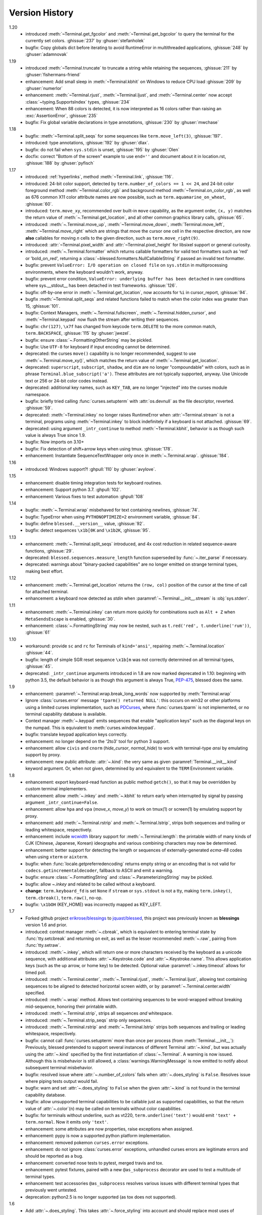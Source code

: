 .. py:currentmodule:: blessed.terminal

Version History
===============
1.20
  * introduced :meth:`~Terminal.get_fgcolor` and :meth:`~Terminal.get_bgcolor` to query
    the terminal for the currently set colors. :ghissue:`237` by :ghuser:`stefanholek`
  * bugfix: Copy globals dict before iterating to avoid RuntimeError in multithreaded
    applications, :ghissue:`248` by :ghuser:`adamnovak`


1.19
  * introduced :meth:`~Terminal.truncate` to truncate a string while
    retaining the sequences, :ghissue:`211` by :ghuser:`fishermans-friend`
  * enhancement: Add small sleep in :meth:`~Terminal.kbhit` on Windows
    to reduce CPU load :ghissue:`209` by :ghuser:`numerlor`
  * enhancement: :meth:`~Terminal.rjust`, :meth:`~Terminal.ljust`,
    and :meth:`~Terminal.center` now accept :class:`~typing.SupportsIndex` types, :ghissue:`234`
  * enhancement: When 88 colors is detected, it is now interpreted as 16 colors rather than raising
    an :exc:`AssertionError`, :ghissue:`235`
  * bugfix: Fix global variable declarations in type annotations, :ghissue:`230` by
    :ghuser:`mwchase`

1.18
  * bugfix: :meth:`~Terminal.split_seqs` for some sequences
    like ``term.move_left(3)``, :ghissue:`197`.
  * introduced: type annotations, :ghissue:`192` by :ghuser:`dlax`.
  * bugfix: do not fail when ``sys.stdin`` is unset, :ghissue:`195` by
    :ghuser:`Olen`
  * docfix: correct "Bottom of the screen" example to use ``end=''`` and
    document about it in location.rst, :ghissue:`188` by :ghuser:`pyfisch`

1.17
  * introduced: :ref:`hyperlinks`, method :meth:`~Terminal.link`, :ghissue:`116`.
  * introduced: 24-bit color support, detected by ``term.number_of_colors == 1 << 24``, and 24-bit
    color foreground method :meth:`~Terminal.color_rgb` and background method
    :meth:`~Terminal.on_color_rgb`, as well as 676 common X11 color attribute names are now
    possible, such as ``term.aquamarine_on_wheat``, :ghissue:`60`.
  * introduced: ``term.move_xy``, recommended over built-in ``move`` capability, as the
    argument order, ``(x, y)`` matches the return value of :meth:`~.Terminal.get_location`, and all
    other common graphics library calls, :ghissue:`65`.
  * introduced: :meth:`~.Terminal.move_up`, :meth:`~Terminal.move_down`, :meth:`Terminal.move_left`,
    :meth:`~Terminal.move_right` which are strings that move the cursor one cell in the respective
    direction, are now **also** callables for moving *n* cells to the given direction, such as
    ``term.move_right(9)``.
  * introduced: :attr:`~Terminal.pixel_width` and :attr:`~Terminal.pixel_height` for libsixel
    support or general curiosity.
  * introduced: :meth:`~.Terminal.formatter` which returns callable formatters for valid text
    formatters such as  'red' or 'bold_on_red', returning a
    :class:`~blessed.formatters.NullCallableString` if passed an invalid text formatter.
  * bugfix: prevent ``ValueError: I/O operation on closed file`` on ``sys.stdin`` in multiprocessing
    environments, where the keyboard wouldn't work, anyway.
  * bugfix: prevent error condition, ``ValueError: underlying buffer has been detached`` in rare
    conditions where sys.__stdout__ has been detached in test frameworks. :ghissue:`126`.
  * bugfix: off-by-one error in :meth:`~.Terminal.get_location`, now accounts for ``%i`` in
    cursor_report, :ghissue:`94`.
  * bugfix :meth:`~Terminal.split_seqs` and related functions failed to match when the color index
    was greater than 15, :ghissue:`101`.
  * bugfix: Context Managers, :meth:`~.Terminal.fullscreen`, :meth:`~.Terminal.hidden_cursor`, and
    :meth:`~Terminal.keypad` now flush the stream after writing their sequences.
  * bugfix: ``chr(127)``, ``\x7f`` has changed from keycode ``term.DELETE`` to the more common
    match, ``term.BACKSPACE``, :ghissue:`115` by :ghuser:`jwezel`.
  * bugfix: ensure :class:`~.FormattingOtherString` may be pickled.
  * bugfix: Use ``UTF-8`` for keyboard if input encoding cannot be determined.
  * deprecated: the curses ``move()`` capability is no longer recommended, suggest to use
    :meth:`~.Terminal.move_xy()`, which matches the return value of :meth:`~.Terminal.get_location`.
  * deprecated: ``superscript``, ``subscript``, ``shadow``, and ``dim`` are no longer "compoundable"
    with colors, such as in phrase ``Terminal.blue_subscript('a')``.  These attributes are not
    typically supported, anyway.  Use Unicode text or 256 or 24-bit color codes instead.
  * deprecated: additional key names, such as ``KEY_TAB``, are no longer "injected" into the curses
    module namespace.
  * bugfix: briefly tried calling :func:`curses.setupterm` with :attr:`os.devnull` as the file
    descriptor, reverted. :ghissue:`59`.
  * deprecated: :meth:`~Terminal.inkey` no longer raises RuntimeError when :attr:`~Terminal.stream`
    is not a terminal, programs using :meth:`~Terminal.inkey` to block indefinitely if a keyboard is
    not attached. :ghissue:`69`.
  * deprecated: using argument ``_intr_continue`` to method :meth:`~Terminal.kbhit`, behavior is as
    though such value is always True since 1.9.
  * bugfix: Now imports on 3.10+
  * bugfix: Fix detection of shift+arrow keys when using tmux. :ghissue:`178`.
  * enhancement: Instantiate SequenceTextWrapper only once in
    :meth:`~.Terminal.wrap`. :ghissue:`184`.

1.16
  * introduced: Windows support?! :ghpull:`110` by :ghuser:`avylove`.

1.15
  * enhancement: disable timing integration tests for keyboard routines.
  * enhancement: Support python 3.7. :ghpull:`102`.
  * enhancement: Various fixes to test automation :ghpull:`108`

1.14
  * bugfix: :meth:`~.Terminal.wrap` misbehaved for text containing newlines,
    :ghissue:`74`.
  * bugfix: TypeError when using ``PYTHONOPTIMIZE=2`` environment variable,
    :ghissue:`84`.
  * bugfix: define ``blessed.__version__`` value,
    :ghissue:`92`.
  * bugfix: detect sequences ``\x1b[0K`` and ``\x1b2K``,
    :ghissue:`95`.

1.13
  * enhancement: :meth:`~.Terminal.split_seqs` introduced, and 4x cost
    reduction in related sequence-aware functions, :ghissue:`29`.
  * deprecated: ``blessed.sequences.measure_length`` function superseded by
    :func:`~.iter_parse` if necessary.
  * deprecated: warnings about "binary-packed capabilities" are no longer
    emitted on strange terminal types, making best effort.

1.12
  * enhancement: :meth:`~.Terminal.get_location` returns the ``(row, col)``
    position of the cursor at the time of call for attached terminal.
  * enhancement: a keyboard now detected as *stdin* when
    :paramref:`~.Terminal.__init__.stream` is :obj:`sys.stderr`.

1.11
  * enhancement: :meth:`~.Terminal.inkey` can return more quickly for
    combinations such as ``Alt + Z`` when ``MetaSendsEscape`` is enabled,
    :ghissue:`30`.
  * enhancement: :class:`~.FormattingString` may now be nested, such as
    ``t.red('red', t.underline('rum'))``, :ghissue:`61`

1.10
  * workaround: provide ``sc`` and ``rc`` for Terminals of ``kind='ansi'``,
    repairing :meth:`~.Terminal.location` :ghissue:`44`.
  * bugfix: length of simple SGR reset sequence ``\x1b[m`` was not correctly
    determined on all terminal types, :ghissue:`45`.
  * deprecated: ``_intr_continue`` arguments introduced in 1.8 are now marked
    deprecated in 1.10: beginning with python 3.5, the default behavior is as
    though this argument is always True, `PEP-475
    <https://www.python.org/dev/peps/pep-0475/>`_, blessed does the same.

1.9
  * enhancement: :paramref:`~.Terminal.wrap.break_long_words` now supported by
    :meth:`Terminal.wrap`
  * Ignore :class:`curses.error` message ``'tparm() returned NULL'``:
    this occurs on win32 or other platforms using a limited curses
    implementation, such as PDCurses_, where :func:`curses.tparm` is
    not implemented, or no terminal capability database is available.
  * Context manager :meth:`~.keypad` emits sequences that enable
    "application keys" such as the diagonal keys on the numpad.
    This is equivalent to :meth:`curses.window.keypad`.
  * bugfix: translate keypad application keys correctly.
  * enhancement: no longer depend on the '2to3' tool for python 3 support.
  * enhancement: allow ``civis`` and ``cnorm`` (*hide_cursor*, *normal_hide*)
    to work with terminal-type *ansi* by emulating support by proxy.
  * enhancement: new public attribute: :attr:`~.kind`: the very same as given
    :paramref:`Terminal.__init__.kind` keyword argument.  Or, when not given,
    determined by and equivalent to the ``TERM`` Environment variable.

1.8
  * enhancement: export keyboard-read function as public method ``getch()``,
    so that it may be overridden by custom terminal implementers.
  * enhancement: allow :meth:`~.inkey` and :meth:`~.kbhit` to return early
    when interrupted by signal by passing argument ``_intr_continue=False``.
  * enhancement: allow ``hpa`` and ``vpa`` (*move_x*, *move_y*) to work on
    tmux(1) or screen(1) by emulating support by proxy.
  * enhancement: add :meth:`~.Terminal.rstrip` and :meth:`~.Terminal.lstrip`,
    strips both sequences and trailing or leading whitespace, respectively.
  * enhancement: include wcwidth_ library support for
    :meth:`~.Terminal.length`: the printable width of many kinds of CJK
    (Chinese, Japanese, Korean) ideographs and various combining characters
    may now be determined.
  * enhancement: better support for detecting the length or sequences of
    externally-generated *ecma-48* codes when using ``xterm`` or ``aixterm``.
  * bugfix: when :func:`locale.getpreferredencoding` returns empty string or
    an encoding that is not valid for ``codecs.getincrementaldecoder``,
    fallback to ASCII and emit a warning.
  * bugfix: ensure :class:`~.FormattingString` and
    :class:`~.ParameterizingString` may be pickled.
  * bugfix: allow `~.inkey` and related to be called without a keyboard.
  * **change**: ``term.keyboard_fd`` is set ``None`` if ``stream`` or
    ``sys.stdout`` is not a tty, making ``term.inkey()``, ``term.cbreak()``,
    ``term.raw()``, no-op.
  * bugfix: ``\x1bOH`` (KEY_HOME) was incorrectly mapped as KEY_LEFT.

1.7
  * Forked github project `erikrose/blessings`_ to `jquast/blessed`_, this
    project was previously known as **blessings** version 1.6 and prior.
  * introduced: context manager :meth:`~.cbreak`, which is equivalent to
    entering terminal state by :func:`tty.setcbreak` and returning
    on exit, as well as the lesser recommended :meth:`~.raw`,
    pairing from :func:`tty.setraw`.
  * introduced: :meth:`~.inkey`, which will return one or more characters
    received by the keyboard as a unicode sequence, with additional attributes
    :attr:`~.Keystroke.code` and :attr:`~.Keystroke.name`.  This allows
    application keys (such as the up arrow, or home key) to be detected.
    Optional value :paramref:`~.inkey.timeout` allows for timed poll.
  * introduced: :meth:`~.Terminal.center`, :meth:`~.Terminal.rjust`,
    :meth:`~.Terminal.ljust`, allowing text containing sequences to be aligned
    to detected horizontal screen width, or by
    :paramref:`~.Terminal.center.width` specified.
  * introduced: :meth:`~.wrap` method.  Allows text containing sequences to be
    word-wrapped without breaking mid-sequence, honoring their printable width.
  * introduced: :meth:`~.Terminal.strip`, strips all sequences *and*
    whitespace.
  * introduced: :meth:`~.Terminal.strip_seqs` strip only sequences.
  * introduced: :meth:`~.Terminal.rstrip` and :meth:`~.Terminal.lstrip` strips
    both sequences and trailing or leading whitespace, respectively.
  * bugfix: cannot call :func:`curses.setupterm` more than once per process
    (from :meth:`Terminal.__init__`):  Previously, blessed pretended
    to support several instances of different Terminal :attr:`~.kind`, but was
    actually using the :attr:`~.kind` specified by the first instantiation of
    :class:`~.Terminal`.  A warning is now issued.  Although this is
    misbehavior is still allowed, a :class:`warnings.WarningMessage` is now
    emitted to notify about subsequent terminal misbehavior.
  * bugfix: resolved issue where :attr:`~.number_of_colors` fails when
    :attr:`~.does_styling` is ``False``.  Resolves issue where piping tests
    output would fail.
  * bugfix: warn and set :attr:`~.does_styling` to ``False`` when the given
    :attr:`~.kind` is not found in the terminal capability database.
  * bugfix: allow unsupported terminal capabilities to be callable just as
    supported capabilities, so that the return value of
    :attr:`~.color`\(n) may be called on terminals without color
    capabilities.
  * bugfix: for terminals without underline, such as vt220,
    ``term.underline('text')`` would emit ``'text' + term.normal``.
    Now it emits only ``'text'``.
  * enhancement: some attributes are now properties, raise exceptions when
    assigned.
  * enhancement: pypy is now a supported python platform implementation.
  * enhancement: removed pokemon ``curses.error`` exceptions.
  * enhancement: do not ignore :class:`curses.error` exceptions, unhandled
    curses errors are legitimate errors and should be reported as a bug.
  * enhancement: converted nose tests to pytest, merged travis and tox.
  * enhancement: pytest fixtures, paired with a new ``@as_subprocess``
    decorator
    are used to test a multitude of terminal types.
  * enhancement: test accessories ``@as_subprocess`` resolves various issues
    with different terminal types that previously went untested.
  * deprecation: python2.5 is no longer supported (as tox does not supported).

1.6
  * Add :attr:`~.does_styling`. This takes :attr:`~.force_styling`
    into account and should replace most uses of :attr:`~.is_a_tty`.
  * Make :attr:`~.is_a_tty` a read-only property like :attr:`~.does_styling`.
    Writing to it never would have done anything constructive.
  * Add :meth:`~.fullscreen`` and :meth:`hidden_cursor` to the
    auto-generated docs.

1.5.1
  * Clean up fabfile, removing the redundant ``test`` command.
  * Add Travis support.
  * Make ``python setup.py test`` work without spurious errors on 2.6.
  * Work around a tox parsing bug in its config file.
  * Make context managers clean up after themselves even if there's an
    exception (`Vitja Makarov #29 <https://github.com/erikrose/blessings/pull/29>`).
  * Parameterizing a capability no longer crashes when there is no tty
    (`<Vitja Makarov #31 <https://github.com/erikrose/blessings/pull/31>`)

1.5
  * Add syntactic sugar and documentation for ``enter_fullscreen``
    and ``exit_fullscreen``.
  * Add context managers :meth:`~.fullscreen` and :meth:`~.hidden_cursor`.
  * Now you can force a :class:`~.Terminal` to never to emit styles by
    passing keyword argument ``force_styling=None``.

1.4
  * Add syntactic sugar for cursor visibility control and single-space-movement
    capabilities.
  * Endorse the :meth:`~.location` context manager for restoring cursor
    position after a series of manual movements.
  * Fix a bug in which :meth:`~.location` that wouldn't do anything when
    passed zeros.
  * Allow tests to be run with ``python setup.py test``.

1.3
  * Added :attr:`~.number_of_colors`, which tells you how many colors the
    terminal supports.
  * Made :attr:`~.color`\(n) and :attr:`~.on_color`\(n) callable to wrap a
    string, like the named colors can. Also, make them both fall back to the
    ``setf`` and ``setb`` capabilities (like the named colors do) if the
    termcap entries for ``setaf`` and ``setab`` are not available.
  * Allowed :attr:`~.color` to act as an unparametrized string, not just a
    callable.
  * Made :attr:`~.height` and :attr:`~.width` examine any passed-in stream
    before falling back to stdout (This rarely if ever affects actual behavior;
    it's mostly philosophical).
  * Made caching simpler and slightly more efficient.
  * Got rid of a reference cycle between :class:`~.Terminal` and
    :class:`~.FormattingString`.
  * Updated docs to reflect that terminal addressing (as in :meth:`~location`)
    is 0-based.

1.2
  * Added support for Python 3! We need 3.2.3 or greater, because the curses
    library couldn't decide whether to accept strs or bytes before that
    (https://bugs.python.org/issue10570).
  * Everything that comes out of the library is now unicode. This lets us
    support Python 3 without making a mess of the code, and Python 2 should
    continue to work unless you were testing types (and badly). Please file a
    bug if this causes trouble for you.
  * Changed to the MIT License for better world domination.
  * Added Sphinx docs.

1.1
  * Added nicely named attributes for colors.
  * Introduced compound formatting.
  * Added wrapper behavior for styling and colors.
  * Let you force capabilities to be non-empty, even if the output stream is
    not a terminal.
  * Added :attr:`~.is_a_tty` to determine whether the output stream is a
    terminal.
  * Sugared the remaining interesting string capabilities.
  * Allow :meth:`~.location` to operate on just an x *or* y coordinate.

1.0
  * Extracted Blessed from `nose-progressive`_.

.. _`nose-progressive`: https://pypi.org/project/nose-progressive/
.. _`erikrose/blessings`: https://github.com/erikrose/blessings
.. _`jquast/blessed`: https://github.com/jquast/blessed
.. _`issue tracker`: https://github.com/jquast/blessed/issues/
.. _curses: https://docs.python.org/library/curses.html
.. _colorama: https://pypi.python.org/pypi/colorama
.. _wcwidth: https://pypi.org/project/wcwidth/
.. _`cbreak(3)`: http://www.openbsd.org/cgi-bin/man.cgi?query=cbreak&apropos=0&sektion=3
.. _`curs_getch(3)`: http://www.openbsd.org/cgi-bin/man.cgi?query=curs_getch&apropos=0&sektion=3
.. _`termios(4)`: http://www.openbsd.org/cgi-bin/man.cgi?query=termios&apropos=0&sektion=4
.. _`terminfo(5)`: http://www.openbsd.org/cgi-bin/man.cgi?query=terminfo&apropos=0&sektion=5
.. _tigetstr: http://www.openbsd.org/cgi-bin/man.cgi?query=tigetstr&sektion=3
.. _tparm: http://www.openbsd.org/cgi-bin/man.cgi?query=tparm&sektion=3
.. _`API Documentation`: http://blessed.rtfd.org
.. _`PDCurses`: https://www.lfd.uci.edu/~gohlke/pythonlibs/#curses
.. _`ansi`: https://github.com/tehmaze/ansi
